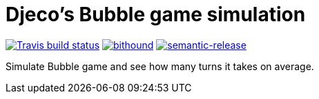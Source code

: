 = Djeco's Bubble game simulation

image:https://img.shields.io/travis/jhinrichsen/djecos-bubble.svg[alt="Travis build status",link="https://travis-ci.org/jhinrichsen/djecos-bubble"]
image:https://www.bithound.io/github/jhinrichsen/djecos-bubble/badges/score.svg[alt="bithound",link="https://www.bithound.io/github/jhinrichsen/djecos-bubble"]
image:https://img.shields.io/badge/%20%20%F0%9F%93%A6%F0%9F%9A%80-semantic--release-e10079.svg[alt="semantic-release",link="https://github.com/semantic-release/semantic-release"]

Simulate Bubble game and see how many turns it takes on average.


